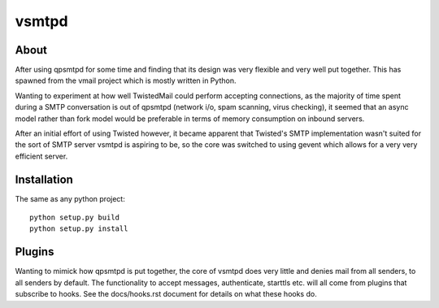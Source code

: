 vsmtpd
======

About
-----
After using qpsmtpd for some time and finding that its design was very
flexible and very well put together. This has spawned from the vmail project
which is mostly written in Python.

Wanting to experiment at how well TwistedMail could perform accepting
connections, as the majority of time spent during a SMTP conversation is
out of qpsmtpd (network i/o, spam scanning, virus checking), it seemed that
an async model rather than fork model would be preferable in terms of
memory consumption on inbound servers.

After an initial effort of using Twisted however, it became apparent that
Twisted's SMTP implementation wasn't suited for the sort of SMTP server
vsmtpd is aspiring to be, so the core was switched to using gevent which
allows for a very very efficient server.

Installation
------------

The same as any python project::

	python setup.py build
	python setup.py install

Plugins
-------
Wanting to mimick how qpsmtpd is put together, the core of vsmtpd does very
little and denies mail from all senders, to all senders by default. The
functionality to accept messages, authenticate, starttls etc. will all come
from plugins that subscribe to hooks. See the docs/hooks.rst document for
details on what these hooks do.
